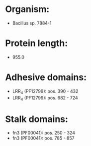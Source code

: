 * Organism:
- Bacillus sp. 7884-1
* Protein length:
- 955.0
* Adhesive domains:
- LRR_4 (PF12799): pos. 390 - 432
- LRR_4 (PF12799): pos. 682 - 724
* Stalk domains:
- fn3 (PF00041): pos. 250 - 324
- fn3 (PF00041): pos. 785 - 857


